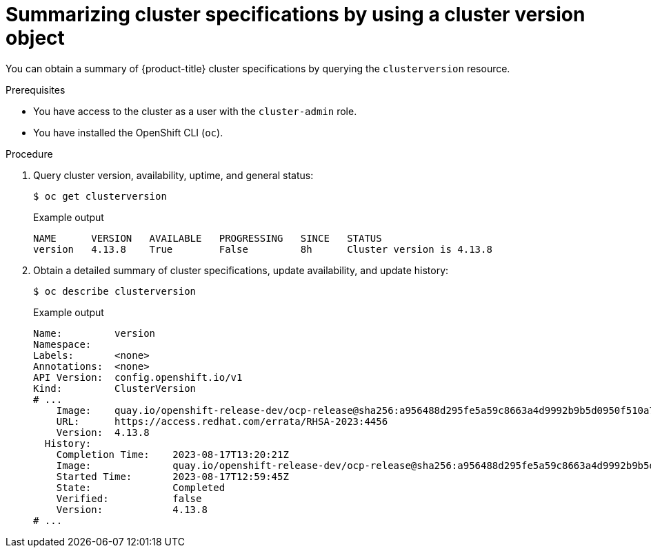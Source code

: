 // Module included in the following assemblies:
//
// * support/summarizing-cluster-specifications.adoc

:_mod-docs-content-type: PROCEDURE
[id="summarizing-cluster-specifications-through-clusterversion_{context}"]
= Summarizing cluster specifications by using a cluster version object

You can obtain a summary of {product-title} cluster specifications by querying the `clusterversion` resource.

.Prerequisites

* You have access to the cluster as a user with the `cluster-admin` role.
* You have installed the OpenShift CLI (`oc`).

.Procedure

. Query cluster version, availability, uptime, and general status:
+
[source,terminal]
----
$ oc get clusterversion
----
+
.Example output
[source,text]
----
NAME      VERSION   AVAILABLE   PROGRESSING   SINCE   STATUS
version   4.13.8    True        False         8h      Cluster version is 4.13.8
----
. Obtain a detailed summary of cluster specifications, update availability, and update history:
+
[source,terminal]
----
$ oc describe clusterversion
----
+
.Example output
[source,text]
----
Name:         version
Namespace:
Labels:       <none>
Annotations:  <none>
API Version:  config.openshift.io/v1
Kind:         ClusterVersion
# ...
    Image:    quay.io/openshift-release-dev/ocp-release@sha256:a956488d295fe5a59c8663a4d9992b9b5d0950f510a7387dbbfb8d20fc5970ce
    URL:      https://access.redhat.com/errata/RHSA-2023:4456
    Version:  4.13.8
  History:
    Completion Time:    2023-08-17T13:20:21Z
    Image:              quay.io/openshift-release-dev/ocp-release@sha256:a956488d295fe5a59c8663a4d9992b9b5d0950f510a7387dbbfb8d20fc5970ce
    Started Time:       2023-08-17T12:59:45Z
    State:              Completed
    Verified:           false
    Version:            4.13.8
# ...
----
